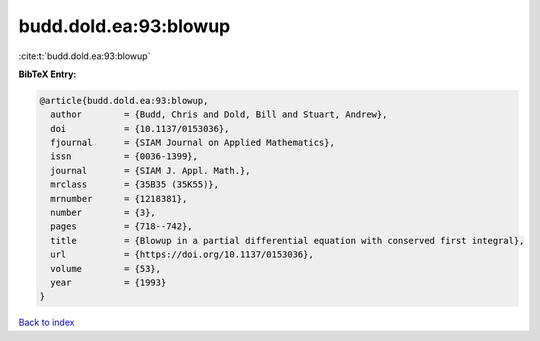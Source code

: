budd.dold.ea:93:blowup
======================

:cite:t:`budd.dold.ea:93:blowup`

**BibTeX Entry:**

.. code-block:: bibtex

   @article{budd.dold.ea:93:blowup,
     author        = {Budd, Chris and Dold, Bill and Stuart, Andrew},
     doi           = {10.1137/0153036},
     fjournal      = {SIAM Journal on Applied Mathematics},
     issn          = {0036-1399},
     journal       = {SIAM J. Appl. Math.},
     mrclass       = {35B35 (35K55)},
     mrnumber      = {1218381},
     number        = {3},
     pages         = {718--742},
     title         = {Blowup in a partial differential equation with conserved first integral},
     url           = {https://doi.org/10.1137/0153036},
     volume        = {53},
     year          = {1993}
   }

`Back to index <../By-Cite-Keys.html>`_
